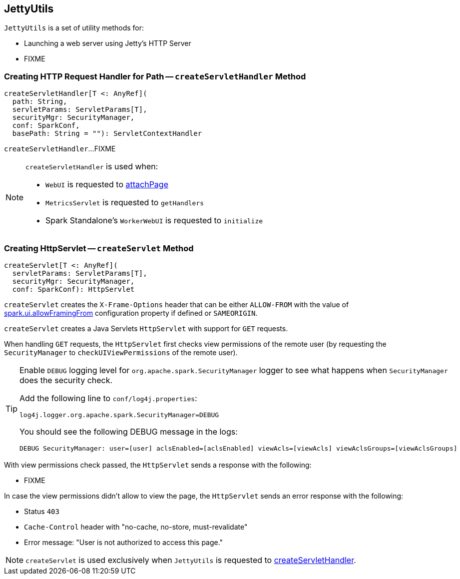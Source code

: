 == [[JettyUtils]] JettyUtils

`JettyUtils` is a set of utility methods for:

* Launching a web server using Jetty's HTTP Server

* FIXME

=== [[createServletHandler]] Creating HTTP Request Handler for Path -- `createServletHandler` Method

[source, scala]
----
createServletHandler[T <: AnyRef](
  path: String,
  servletParams: ServletParams[T],
  securityMgr: SecurityManager,
  conf: SparkConf,
  basePath: String = ""): ServletContextHandler
----

`createServletHandler`...FIXME

[NOTE]
====
`createServletHandler` is used when:

* `WebUI` is requested to link:spark-webui-WebUI.adoc#attachPage[attachPage]

* `MetricsServlet` is requested to `getHandlers`

* Spark Standalone's `WorkerWebUI` is requested to `initialize`
====

=== [[createServlet]] Creating HttpServlet -- `createServlet` Method

[source, scala]
----
createServlet[T <: AnyRef](
  servletParams: ServletParams[T],
  securityMgr: SecurityManager,
  conf: SparkConf): HttpServlet
----

`createServlet` creates the `X-Frame-Options` header that can be either `ALLOW-FROM` with the value of link:spark-webui-properties.adoc#spark.ui.allowFramingFrom[spark.ui.allowFramingFrom] configuration property if defined or `SAMEORIGIN`.

`createServlet` creates a Java Servlets `HttpServlet` with support for `GET` requests.

When handling `GET` requests, the `HttpServlet` first checks view permissions of the remote user (by requesting the `SecurityManager` to `checkUIViewPermissions` of the remote user).

[TIP]
====
Enable `DEBUG` logging level for `org.apache.spark.SecurityManager` logger to see what happens when `SecurityManager` does the security check.

Add the following line to `conf/log4j.properties`:

```
log4j.logger.org.apache.spark.SecurityManager=DEBUG
```

You should see the following DEBUG message in the logs:

```
DEBUG SecurityManager: user=[user] aclsEnabled=[aclsEnabled] viewAcls=[viewAcls] viewAclsGroups=[viewAclsGroups]
```
====

With view permissions check passed, the `HttpServlet` sends a response with the following:

* FIXME

In case the view permissions didn't allow to view the page, the `HttpServlet` sends an error response with the following:

* Status `403`

* `Cache-Control` header with "no-cache, no-store, must-revalidate"

* Error message: "User is not authorized to access this page."

NOTE: `createServlet` is used exclusively when `JettyUtils` is requested to <<createServletHandler, createServletHandler>>.
